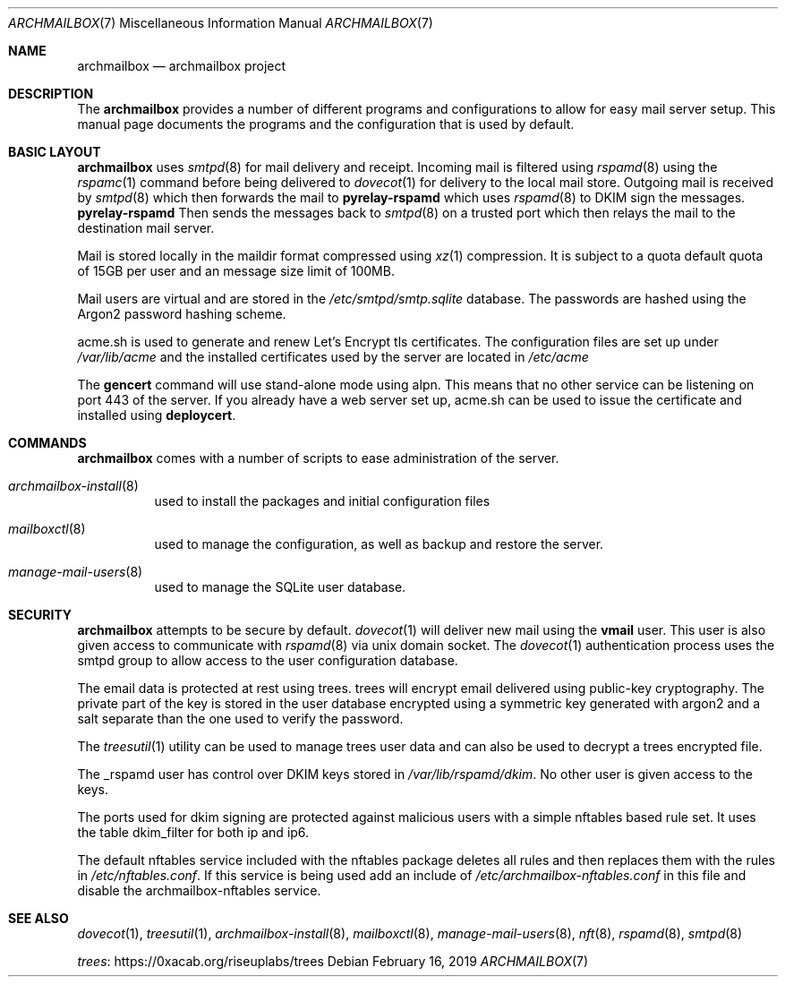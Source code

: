 .Dd February 16, 2019
.Dt ARCHMAILBOX 7
.Os
.Sh NAME
.Nm archmailbox
.Nd archmailbox project
.Sh DESCRIPTION
The
.Nm
provides a number of different programs and
configurations to allow for easy mail server setup.
This manual page documents the programs and the
configuration that is used by default.
.Sh BASIC LAYOUT
.Nm
uses
.Xr smtpd 8
for mail delivery and receipt.
Incoming mail is filtered using
.Xr rspamd 8
using the
.Xr rspamc 1
command before being delivered to
.Xr dovecot 1
for delivery to the local mail store.
Outgoing mail is received by
.Xr smtpd 8
which then forwards the mail to
.Cm pyrelay-rspamd
which uses
.Xr rspamd 8
to DKIM sign the messages.
.Cm pyrelay-rspamd
Then sends the messages back to
.Xr smtpd 8
on a trusted port which then relays the mail to the destination mail server.
.Pp
Mail is stored locally in the maildir format compressed using
.Xr xz 1
compression.
It is subject to a quota default quota of 15GB per user and an
message size limit of 100MB.
.Pp
Mail users are virtual and are stored in the
.Pa /etc/smtpd/smtp.sqlite
database.
The passwords are hashed using the Argon2 password hashing scheme.
.Pp
acme.sh is used to generate and renew Let's Encrypt tls
certificates.
The configuration files are set up under
.Pa /var/lib/acme
and the installed certificates used by the server are located in
.Pa /etc/acme
.Pp
The
.Cm gencert
command will use stand-alone mode using alpn.
This means that no other service can be listening on port 443 of the server.
If you already have a web server set up, acme.sh can be used to issue
the certificate and installed using
.Cm deploycert .
.Sh COMMANDS
.Nm
comes with a number of scripts to ease administration of the
server.
.Bl -tag -width indent
.It Xr archmailbox-install 8
used to install the packages and initial configuration files
.It Xr mailboxctl 8
used to manage the configuration, as well as backup and restore
the server.
.It Xr manage-mail-users 8
used to manage the SQLite user database.
.El
.Sh SECURITY
.Nm
attempts to be secure by default.
.Xr dovecot 1
will deliver new mail using the
.Li vmail
user.
This user is also given access to communicate with
.Xr rspamd 8
via unix domain socket.
The
.Xr dovecot 1
authentication process uses the smtpd group to allow access to the
user configuration database.
.Pp
The email data is protected at rest using trees.
trees will encrypt email delivered using public-key cryptography.
The private part of the key is stored in the user database encrypted
using a symmetric key generated with argon2 and a salt separate than
the one used to verify the password.
.Pp
The
.Xr treesutil 1
utility can be used to manage trees user data and can also be used
to decrypt a trees encrypted file.
.Pp
The _rspamd user has control over DKIM keys stored in
.Pa /var/lib/rspamd/dkim .
No other user is given access to the keys.
.Pp
The ports used for dkim signing are protected against malicious
users with a simple nftables based rule set.
It uses the table dkim_filter for both ip and ip6.
.Pp
The default nftables service included with the nftables package
deletes all rules and then replaces them with the rules in
.Pa /etc/nftables.conf .
If this service is being used add an include of
.Pa /etc/archmailbox-nftables.conf
in this file and disable the archmailbox\&-\&nftables service.
.Sh SEE ALSO
.Xr dovecot 1 ,
.Xr treesutil 1 ,
.Xr archmailbox-install 8 ,
.Xr mailboxctl 8 ,
.Xr manage-mail-users 8 ,
.Xr nft 8 ,
.Xr rspamd 8 ,
.Xr smtpd 8
.Pp
.Lk https://0xacab.org/riseuplabs/trees trees
